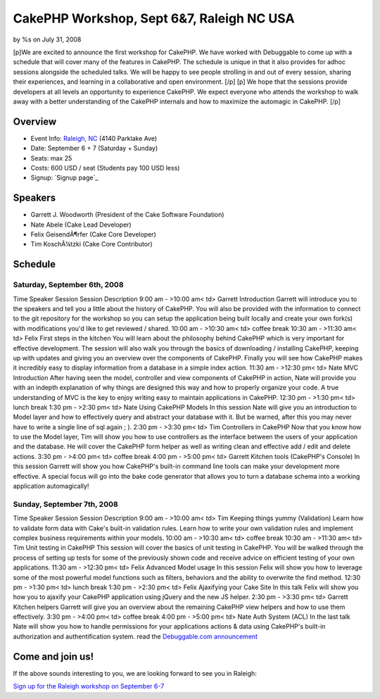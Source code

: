CakePHP Workshop, Sept 6&7, Raleigh NC USA
==========================================

by %s on July 31, 2008

[p]We are excited to announce the first workshop for CakePHP. We have
worked with Debuggable to come up with a schedule that will cover many
of the features in CakePHP. The schedule is unique in that it also
provides for adhoc sessions alongside the scheduled talks. We will be
happy to see people strolling in and out of every session, sharing
their experiences, and learning in a collaborative and open
environment. [/p] [p] We hope that the sessions provide developers at
all levels an opportunity to experience CakePHP. We expect everyone
who attends the workshop to walk away with a better understanding of
the CakePHP internals and how to maximize the automagic in CakePHP.
[/p]


Overview
~~~~~~~~

+ Event Info: `Raleigh, NC`_ (4140 Parklake Ave)
+ Date: September 6 + 7 (Saturday + Sunday)
+ Seats: max 25
+ Costs: 600 USD / seat (Students pay 100 USD less)
+ Signup: `Signup page`_


Speakers
~~~~~~~~

+ Garrett J. Woodworth (President of the Cake Software Foundation)
+ Nate Abele (Cake Lead Developer)
+ Felix GeisendÃ¶rfer (Cake Core Developer)
+ Tim KoschÃ¼tzki (Cake Core Contributor)



Schedule
~~~~~~~~

Saturday, September 6th, 2008
`````````````````````````````
Time Speaker Session Session Description 9:00 am -
>10:00 am< td> Garrett Introduction Garrett will introduce you to the
speakers and tell you a little about the history of CakePHP. You will
also be provided with the information to connect to the git repository
for the workshop so you can setup the application being built locally
and create your own fork(s) with modifications you'd like to get
reviewed / shared. 10:00 am -
>10:30 am< td> coffee break 10:30 am -
>11:30 am< td> Felix First steps in the kitchen You will learn about
the philosophy behind CakePHP which is very important for effective
development. The session will also walk you through the basics of
downloading / installing CakePHP, keeping up with updates and giving
you an overview over the components of CakePHP. Finally you will see
how CakePHP makes it incredibly easy to display information from a
database in a simple index action. 11:30 am -
>12:30 pm< td> Nate MVC Introduction After having seen the model,
controller and view components of CakePHP in action, Nate will provide
you with an indepth explanation of why things are designed this way
and how to properly organize your code. A true understanding of MVC is
the key to enjoy writing easy to maintain applications in CakePHP.
12:30 pm -
>1:30 pm< td> lunch break 1:30 pm -
>2:30 pm< td> Nate Using CakePHP Models In this session Nate will give
you an introduction to Model layer and how to effectively query and
abstract your database with it. But be warned, after this you may
never have to write a single line of sql again ; ). 2:30 pm -
>3:30 pm< td> Tim Controllers in CakePHP Now that you know how to use
the Model layer, Tim will show you how to use controllers as the
interface between the users of your application and the database. He
will cover the CakePHP form helper as well as writing clean and
effective add / edit and delete actions. 3:30 pm -
>4:00 pm< td> coffee break 4:00 pm -
>5:00 pm< td> Garrett Kitchen tools (CakePHP's Console) In this
session Garrett will show you how CakePHP's built-in command line
tools can make your development more effective. A special focus will
go into the bake code generator that allows you to turn a database
schema into a working application automagically!

Sunday, September 7th, 2008
```````````````````````````
Time Speaker Session Session Description 9:00 am -
>10:00 am< td> Tim Keeping things yummy (Validation) Learn how to
validate form data with Cake's built-in validation rules. Learn how to
write your own validation rules and implement complex business
requirements within your models. 10:00 am -
>10:30 am< td> coffee break 10:30 am -
>11:30 am< td> Tim Unit testing in CakePHP This session will cover the
basics of unit testing in CakePHP. You will be walked through the
process of setting up tests for some of the previously shown code and
receive advice on efficient testing of your own applications. 11:30 am
-
>12:30 pm< td> Felix Advanced Model usage In this session Felix will
show you how to leverage some of the most powerful model functions
such as filters, behaviors and the ability to overwrite the find
method. 12:30 pm -
>1:30 pm< td> lunch break 1:30 pm -
>2:30 pm< td> Felix Ajaxifying your Cake Site In this talk Felix will
show you how you to ajaxify your CakePHP application using jQuery and
the new JS helper. 2:30 pm -
>3:30 pm< td> Garrett Kitchen helpers Garrett will give you an
overview about the remaining CakePHP view helpers and how to use them
effectively. 3:30 pm -
>4:00 pm< td> coffee break 4:00 pm -
>5:00 pm< td> Nate Auth System (ACL) In the last talk Nate will show
you how to handle permissions for your applications actions & data
using CakePHP's built-in authorization and authentification system.
read the `Debuggable.com announcement`_

Come and join us!
~~~~~~~~~~~~~~~~~

If the above sounds interesting to you, we are looking forward to see
you in Raleigh:

`Sign up for the Raleigh workshop on September 6-7`_


.. _Debuggable.com announcement: http://debuggable.com/posts/cakephp-workshop-in-raleigh-nc-sep-6-to-7:488a234d-39fc-4d06-9c57-65aa4834cda3
.. _Sign up for the Raleigh workshop on September 6-7: http://debuggable.com/workshops/view/488f5ae0-4d28-486c-9844-2fa54834cda3
.. _Raleigh, NC: http://maps.google.com/maps?f=d&hl=en&geocode=&time=&date=&ttype=&saddr=&daddr=4140+Parklake+Ave,+Raleigh,+NC+27612+(Credit+Risk+Management,+L.L.C)&sll=35.829227,-78.642712&sspn=0.108836,0.270538&ie=UTF8&om=1&ll=36.155618,-79.145508&spn=8.476633,9.700928&z=7
.. meta::
    :title: CakePHP Workshop, Sept 6&7, Raleigh NC USA
    :description: CakePHP Article related to workshops,News
    :keywords: workshops,News
    :copyright: Copyright 2008 
    :category: news

